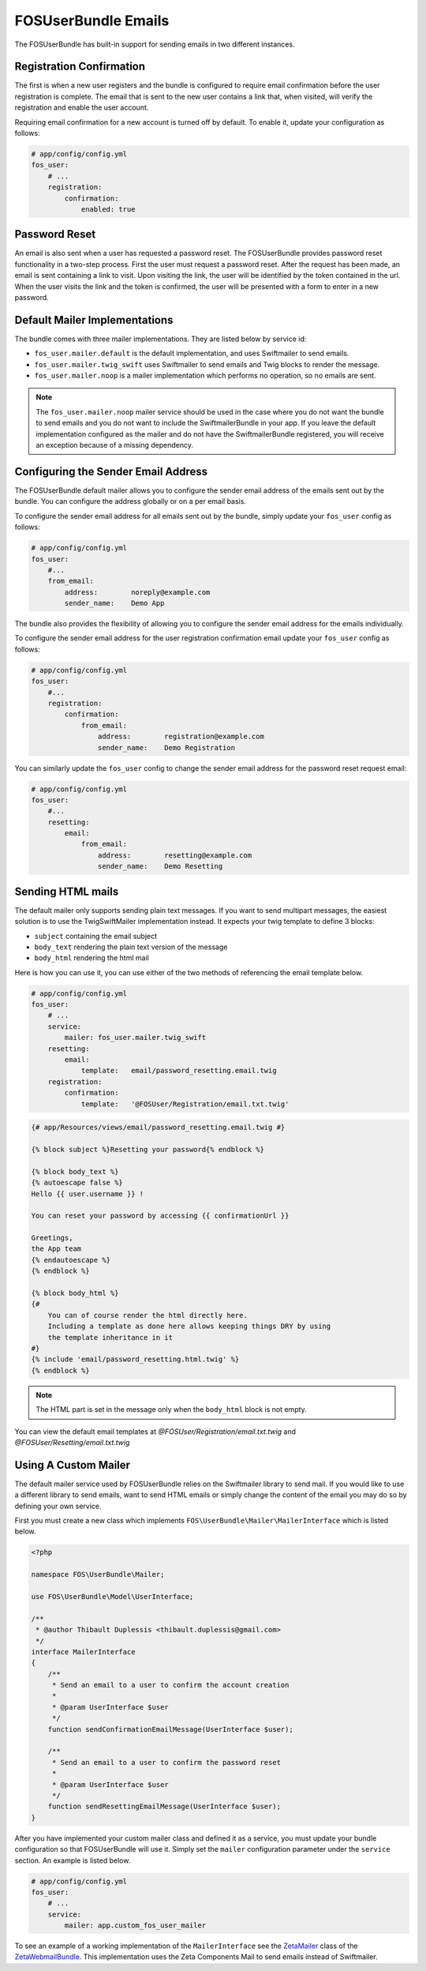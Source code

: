 FOSUserBundle Emails
====================

The FOSUserBundle has built-in support for sending emails in two different
instances.

Registration Confirmation
-------------------------

The first is when a new user registers and the bundle is configured
to require email confirmation before the user registration is complete.
The email that is sent to the new user contains a link that, when visited,
will verify the registration and enable the user account.

Requiring email confirmation for a new account is turned off by default.
To enable it, update your configuration as follows:

.. code-block:: yaml

    # app/config/config.yml
    fos_user:
        # ...
        registration:
            confirmation:
                enabled: true

Password Reset
--------------

An email is also sent when a user has requested a password reset. The
FOSUserBundle provides password reset functionality in a two-step process.
First the user must request a password reset. After the request has been
made, an email is sent containing a link to visit. Upon visiting the link,
the user will be identified by the token contained in the url. When the user
visits the link and the token is confirmed, the user will be presented with
a form to enter in a new password.

Default Mailer Implementations
------------------------------

The bundle comes with three mailer implementations. They are listed below
by service id:

- ``fos_user.mailer.default`` is the default implementation, and uses Swiftmailer to send emails.
- ``fos_user.mailer.twig_swift`` uses Swiftmailer to send emails and Twig blocks to render the message.
- ``fos_user.mailer.noop`` is a mailer implementation which performs no operation, so no emails are sent.

.. note::

    The ``fos_user.mailer.noop`` mailer service should be used in the case
    where you do not want the bundle to send emails and you do not want to
    include the SwiftmailerBundle in your app. If you leave the default implementation
    configured as the mailer and do not have the SwiftmailerBundle registered,
    you will receive an exception because of a missing dependency.

Configuring the Sender Email Address
------------------------------------

The FOSUserBundle default mailer allows you to configure the sender email address
of the emails sent out by the bundle. You can configure the address globally or on
a per email basis.

To configure the sender email address for all emails sent out by the bundle, simply
update your ``fos_user`` config as follows:

.. code-block:: yaml

    # app/config/config.yml
    fos_user:
        #...
        from_email:
            address:        noreply@example.com
            sender_name:    Demo App

The bundle also provides the flexibility of allowing you to configure the sender
email address for the emails individually.

To configure the sender email address for the user registration confirmation
email update your ``fos_user`` config as follows:

.. code-block:: yaml

    # app/config/config.yml
    fos_user:
        #...
        registration:
            confirmation:
                from_email:
                    address:        registration@example.com
                    sender_name:    Demo Registration

You can similarly update the ``fos_user`` config to change the sender email address for
the password reset request email:

.. code-block:: yaml

    # app/config/config.yml
    fos_user:
        #...
        resetting:
            email:
                from_email:
                    address:        resetting@example.com
                    sender_name:    Demo Resetting

Sending HTML mails
------------------

The default mailer only supports sending plain text messages. If you want
to send multipart messages, the easiest solution is to use the TwigSwiftMailer
implementation instead. It expects your twig template to define 3 blocks:

- ``subject`` containing the email subject
- ``body_text`` rendering the plain text version of the message
- ``body_html`` rendering the html mail

Here is how you can use it, you can use either of the two methods
of referencing the email template below.

.. code-block:: yaml

    # app/config/config.yml
    fos_user:
        # ...
        service:
            mailer: fos_user.mailer.twig_swift
        resetting:
            email:
                template:   email/password_resetting.email.twig
        registration:
            confirmation:
                template:   '@FOSUser/Registration/email.txt.twig'

.. code-block:: html+jinja

    {# app/Resources/views/email/password_resetting.email.twig #}

    {% block subject %}Resetting your password{% endblock %}

    {% block body_text %}
    {% autoescape false %}
    Hello {{ user.username }} !

    You can reset your password by accessing {{ confirmationUrl }}

    Greetings,
    the App team
    {% endautoescape %}
    {% endblock %}

    {% block body_html %}
    {#
        You can of course render the html directly here.
        Including a template as done here allows keeping things DRY by using
        the template inheritance in it
    #}
    {% include 'email/password_resetting.html.twig' %}
    {% endblock %}

.. note::

    The HTML part is set in the message only when the ``body_html`` block is
    not empty.

You can view the default email templates at
`@FOSUser/Registration/email.txt.twig` and
`@FOSUser/Resetting/email.txt.twig`

Using A Custom Mailer
---------------------

The default mailer service used by FOSUserBundle relies on the Swiftmailer
library to send mail. If you would like to use a different library to send
emails, want to send HTML emails or simply change the content of the email you
may do so by defining your own service.

First you must create a new class which implements ``FOS\UserBundle\Mailer\MailerInterface``
which is listed below.

.. code-block:: php

    <?php

    namespace FOS\UserBundle\Mailer;

    use FOS\UserBundle\Model\UserInterface;

    /**
     * @author Thibault Duplessis <thibault.duplessis@gmail.com>
     */
    interface MailerInterface
    {
        /**
         * Send an email to a user to confirm the account creation
         *
         * @param UserInterface $user
         */
        function sendConfirmationEmailMessage(UserInterface $user);

        /**
         * Send an email to a user to confirm the password reset
         *
         * @param UserInterface $user
         */
        function sendResettingEmailMessage(UserInterface $user);
    }

After you have implemented your custom mailer class and defined it as a service,
you must update your bundle configuration so that FOSUserBundle will use it.
Simply set the ``mailer`` configuration parameter under the ``service`` section.
An example is listed below.

.. code-block:: yaml

    # app/config/config.yml
    fos_user:
        # ...
        service:
            mailer: app.custom_fos_user_mailer

To see an example of a working implementation of the ``MailerInterface``
see the `ZetaMailer`_ class of the `ZetaWebmailBundle`_. This implementation
uses the Zeta Components Mail to send emails instead of Swiftmailer.

.. _ZetaMailer: https://github.com/simplethings/ZetaWebmailBundle/blob/master/UserBundle/ZetaMailer.php
.. _ZetaWebmailBundle: https://github.com/simplethings/ZetaWebmailBundle
